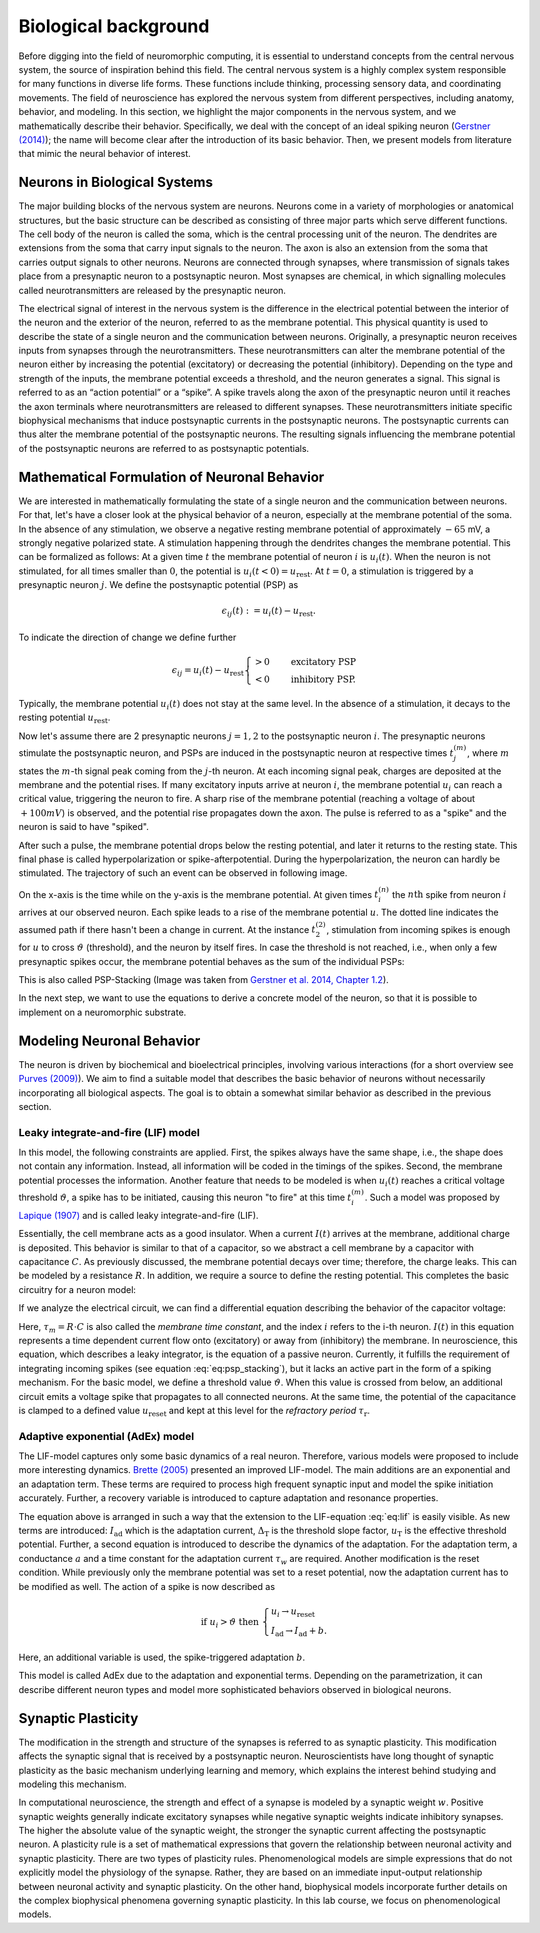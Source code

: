 Biological background
=====================

.. image:: _static/fp/cajal_cortex_drawings.png
   :width: 40%
   :align: center

Before digging into the field of neuromorphic computing, it is essential to understand concepts from the central nervous system, the source of inspiration behind this field.
The central nervous system is a highly complex system responsible for many functions in diverse life forms.
These functions include thinking, processing sensory data, and coordinating movements.
The field of neuroscience has explored the nervous system from different perspectives, including anatomy, behavior, and modeling.
In this section, we highlight the major components in the nervous system, and we mathematically describe their behavior.
Specifically, we deal with the concept of an ideal spiking neuron (`Gerstner (2014) <https://courses.edx.org/c4x/EPFLx/BIO465x/asset/nd_ch1.pdf>`_); the name will become clear after the introduction of its basic behavior.
Then, we present models from literature that mimic the neural behavior of interest.


Neurons in Biological Systems
~~~~~~~~~~~~~~~~~~~~~~~~~~~~~

The major building blocks of the nervous system are neurons.
Neurons come in a variety of morphologies or anatomical structures, but the basic structure can be described as consisting of three major parts which serve different functions.
The cell body of the neuron is called the soma, which is the central processing unit of the neuron.
The dendrites are extensions from the soma that carry input signals to the neuron.
The axon is also an extension from the soma that carries output signals to other neurons.
Neurons are connected through synapses, where transmission of signals takes place from a presynaptic neuron to a postsynaptic neuron.
Most synapses are chemical, in which signalling molecules called neurotransmitters are released by the presynaptic neuron.

The electrical signal of interest in the nervous system is the difference in the electrical potential between the interior of the neuron and the exterior of the neuron, referred to as the membrane potential.
This physical quantity is used to describe the state of a single neuron and the communication between neurons.
Originally, a presynaptic neuron receives inputs from synapses through the neurotransmitters.
These neurotransmitters can alter the membrane potential of the neuron either by increasing the potential (excitatory) or decreasing the potential (inhibitory).
Depending on the type and strength of the inputs, the membrane potential exceeds a threshold, and the neuron generates a signal.
This signal is referred to as an “action potential” or a “spike”.
A spike travels along the axon of the presynaptic neuron until it reaches the axon terminals where neurotransmitters are released to different synapses.
These neurotransmitters initiate specific biophysical mechanisms that induce postsynaptic currents in the postsynaptic neurons.
The postsynaptic currents can thus alter the membrane potential of the postsynaptic neurons.
The resulting signals influencing the membrane potential of the postsynaptic neurons are referred to as postsynaptic potentials.

Mathematical Formulation of Neuronal Behavior
~~~~~~~~~~~~~~~~~~~~~~~~~~~~~~~~~~~~~~~~~~~~~

We are interested in mathematically formulating the state of a single neuron and the communication between neurons.
For that, let's have a closer look at the physical behavior of a neuron, especially at the membrane potential of the soma.
In the absence of any stimulation, we observe a negative resting membrane potential of approximately :math:`-65` mV, a strongly negative polarized state.
A stimulation happening through the dendrites changes the membrane potential.
This can be formalized as follows:
At a given time :math:`t` the membrane potential of neuron :math:`i` is :math:`u_i(t)`.
When the neuron is not stimulated, for all times smaller than :math:`0`, the potential is :math:`u_i(t<0) = u_\text{rest}`.
At :math:`t=0`, a stimulation is triggered by a presynaptic neuron :math:`j`.
We define the postsynaptic potential (PSP) as

.. math::
    \epsilon_{ij}(t) := u_i(t) - u_\text{rest}.


To indicate the direction of change we define further

.. math::

    \epsilon_{ij} = u_i(t) - u_\text{rest}
    \begin{cases}
    >0 & \quad \text{excitatory PSP} \\
    <0 & \quad \text{inhibitory PSP}.
    \end{cases}


Typically, the membrane potential :math:`u_i(t)` does not stay at the same level.
In the absence of a stimulation, it decays to the resting potential :math:`u_\text{rest}`.

Now let's assume there are 2 presynaptic neurons :math:`j=1,2` to the postsynaptic neuron :math:`i`.
The presynaptic neurons stimulate the postsynaptic neuron, and PSPs are induced in the postsynaptic neuron at respective times :math:`t_j^{(m)}`, where :math:`m` states the :math:`m`-th signal peak coming from the :math:`j`-th neuron.
At each incoming signal peak, charges are deposited at the membrane and the potential rises.
If many excitatory inputs arrive at neuron :math:`i`, the membrane potential :math:`u_i` can reach a critical value, triggering the neuron to fire.
A sharp rise of the membrane potential (reaching a voltage of about :math:`+100 mV`) is observed, and the potential rise propagates down the axon.
The pulse is referred to as a "spike" and the neuron is said to have "spiked".

After such a pulse, the membrane potential drops below the resting potential, and later it returns to the resting state.
This final phase is called hyperpolarization or spike-afterpotential.
During the hyperpolarization, the neuron can hardly be stimulated.
The trajectory of such an event can be observed in following image.

.. image:: _static/fp/fp_introduction_psp_staking.png
   :width: 40%
   :align: center


On the x-axis is the time while on the y-axis is the membrane potential.
At given times :math:`t_i^{(n)}` the :math:`n\text{th}` spike from neuron :math:`i` arrives at our observed neuron.
Each spike leads to a rise of the membrane potential :math:`u`.
The dotted line indicates the assumed path if there hasn't been a change in current.
At the instance :math:`t_2^{(2)}`, stimulation from incoming spikes is enough for :math:`u` to cross :math:`\vartheta` (threshold), and the neuron by itself fires.
In case the threshold is not reached, i.e., when only a few presynaptic spikes occur, the membrane potential behaves as the sum of the individual PSPs:

.. math::
    :label: eq:psp_stacking

    u_i(t) \approx \left[
    \sum_j \sum_f \epsilon_{ij} \left(t - t_j^{(f)}\right)
    \right] + u_\text{rest}

This is also called PSP-Stacking (Image was taken from `Gerstner et al. 2014, Chapter 1.2 <ttps://courses.edx.org/c4x/EPFLx/BIO465x/asset/nd_ch1.pdf>`_).

In the next step, we want to use the equations to derive a concrete model of the neuron, so that it is possible to implement on a neuromorphic substrate.

Modeling Neuronal Behavior
~~~~~~~~~~~~~~~~~~~~~~~~~~~

The neuron is driven by biochemical and bioelectrical principles, involving various interactions (for a short overview see `Purves (2009) <http://www.scholarpedia.org/article/Neuroscience>`_).
We aim to find a suitable model that describes the basic behavior of neurons without necessarily incorporating all biological aspects.
The goal is to obtain a somewhat similar behavior as described in the previous section.

Leaky integrate-and-fire (LIF) model
^^^^^^^^^^^^^^^^^^^^^^^^^^^^^^^^^^^^

In this model, the following constraints are applied.
First, the spikes always have the same shape, i.e., the shape does not contain any information.
Instead, all information will be coded in the timings of the spikes.
Second, the membrane potential processes the information.
Another feature that needs to be modeled is when :math:`u_i(t)` reaches a critical voltage threshold :math:`\vartheta`, a spike has to be initiated, causing this neuron "to fire" at this time :math:`t_i^{(m)}`.
Such a model was proposed by `Lapique (1907) <https://link.springer.com/article/10.1007/s00422-007-0189-6>`_ and is called leaky integrate-and-fire (LIF).

Essentially, the cell membrane acts as a good insulator.
When a current :math:`I(t)` arrives at the membrane, additional charge is deposited.
This behavior is similar to that of a capacitor, so we abstract a cell membrane by a capacitor with capacitance :math:`C`.
As previously discussed, the membrane potential decays over time; therefore, the charge leaks.
This can be modeled by a resistance :math:`R`.
In addition, we require a source to define the resting potential.
This completes the basic circuitry for a neuron model:

.. image:: _static/fp/fp_circuit.png
   :width: 30%
   :align: center

If we analyze the electrical circuit, we can find a differential equation describing the behavior of the capacitor voltage:

.. math::
    :label: eq:lif
    
    \tau_m \frac{\mathrm{d} u_i(t)}{\mathrm{d} t} = - \left[u_i(t) -u_\text{rest} \right] + R \cdot I(t)



Here, :math:`\tau_m = R \cdot C` is also called the *membrane time constant*, and the index :math:`i` refers to the i-th neuron.
:math:`I(t)` in this equation represents a time dependent current flow onto (excitatory) or away from (inhibitory) the membrane.
In neuroscience, this equation, which describes a leaky integrator, is the equation of a passive neuron.
Currently, it fulfills the requirement of integrating incoming spikes (see equation :eq:`eq:psp_stacking`), but it lacks an active part in the form of a spiking mechanism.
For the basic model, we define a threshold value :math:`\vartheta`.
When this value is crossed from below, an additional circuit emits a voltage spike that propagates to all connected neurons.
At the same time, the potential of the capacitance is clamped to a defined value :math:`u_\text{reset}` and kept at this level for the *refractory period* :math:`\tau_\text{r}`.

Adaptive exponential (AdEx) model
^^^^^^^^^^^^^^^^^^^^^^^^^^^^^^^^^

The LIF-model captures only some basic dynamics of a real neuron.
Therefore, various models were proposed to include more interesting dynamics.
`Brette (2005) <https://journals.physiology.org/doi/full/10.1152/jn.00686.2005>`_ presented an improved LIF-model.
The main additions are an exponential and an adaptation term.
These terms are required to process high frequent synaptic input and model the spike initiation accurately.
Further, a recovery variable is introduced to capture adaptation and resonance properties.

.. math::
        :label: eq:adex
        :nowrap:

        \begin{align}
        \tau_m \frac{\mathrm{d}u_i}{\mathrm{d}t} &= - \left( u_i - u_\text{rest} \right) + R \left( I_\text{stim} - I_\text{ad} \right) + \Delta_\text{T} \mathrm{exp}\left( \frac{u_i-u_T}{\Delta_\text{T}} \right) \\ 
        \tau_w \frac{\mathrm{d}I_\text{ad}}{\mathrm{d}t} &= a \left( u_i - u_\text{rest} \right) - I_\text{ad}
        \end{align}

The equation above is arranged in such a way that the extension to the LIF-equation :eq:`eq:lif` is easily visible.
As new terms are introduced: 
:math:`I_\text{ad}` which is the adaptation current,
:math:`\Delta_\text{T}` is the threshold slope factor,
:math:`u_\text{T}` is the effective threshold potential.
Further, a second equation is introduced to describe the dynamics of the adaptation.
For the adaptation term, a conductance :math:`a` and a time constant for the adaptation current :math:`\tau_w` are required.
Another modification is the reset condition.
While previously only the membrane potential was set to a reset potential, now the adaptation current has to be modified as well.
The action of a spike is now described as

.. math::
      \text{if } u_i>\vartheta \text{ then } \begin{cases}
          u_i \rightarrow u_\text{reset} \\
          I_\text{ad} \rightarrow I_\text{ad} + b.
      \end{cases}

Here, an additional variable is used, the spike-triggered adaptation :math:`b`.

This model is called AdEx due to the adaptation and exponential terms.
Depending on the parametrization, it can describe different neuron types and model more sophisticated behaviors observed in biological neurons.

Synaptic Plasticity
~~~~~~~~~~~~~~~~~~~
The modification in the strength and structure of the synapses is referred to as synaptic plasticity.
This modification affects the synaptic signal that is received by a postsynaptic neuron.
Neuroscientists have long thought of synaptic plasticity as the basic mechanism underlying learning and memory, which explains the interest behind studying and modeling this mechanism.

In computational neuroscience, the strength and effect of a synapse is modeled by a synaptic weight :math:`w`.
Positive synaptic weights generally indicate excitatory synapses while negative synaptic weights indicate inhibitory synapses.
The higher the absolute value of the synaptic weight, the stronger the synaptic current affecting the postsynaptic neuron.
A plasticity rule is a set of mathematical expressions that govern the relationship between neuronal activity and synaptic plasticity.
There are two types of plasticity rules.
Phenomenological models are simple expressions that do not explicitly model the physiology of the synapse.
Rather, they are based on an immediate input-output relationship between neuronal activity and synaptic plasticity.
On the other hand, biophysical models incorporate further details on the complex biophysical phenomena governing synaptic plasticity.
In this lab course, we focus on phenomenological models.
